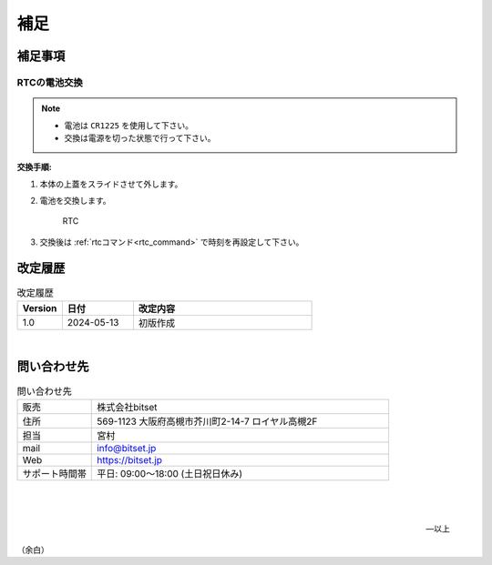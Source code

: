 補足
========


補足事項
--------------------


RTCの電池交換
^^^^^^^^^^^^^^^^^^^^^^^^^^^^

.. note::

   - 電池は ``CR1225`` を使用して下さい。
   - 交換は電源を切った状態で行って下さい。


**交換手順:**

#. 本体の上蓋をスライドさせて外します。

#. 電池を交換します。

   .. figure:: _static/rtc.png
      :width: 50%

      RTC

#. 交換後は  :ref:`rtcコマンド<rtc_command>` で時刻を再設定して下さい。



.. raw:: latex

   \clearpage

改定履歴
----------------

.. table:: 改定履歴
   :widths: 5, 8, 20

   ==========   =================  ================================================
    Version      日付                  改定内容
   ==========   =================  ================================================
    1.0          2024-05-13          初版作成
   ==========   =================  ================================================


|

問い合わせ先
----------------------------------------

.. table:: 問い合わせ先
   :widths: 10, 40

   =================   ========================================================
   販売                株式会社bitset
   住所                569-1123 大阪府高槻市芥川町2-14-7 ロイヤル高槻2F
   担当                宮村
   mail                info@bitset.jp
   Web                 https://bitset.jp
   サポート時間帯      平日: 09:00〜18:00 (土日祝日休み)
   =================   ========================================================


|

   |

   -- 以上


.. raw:: latex

   \clearpage

（余白）


